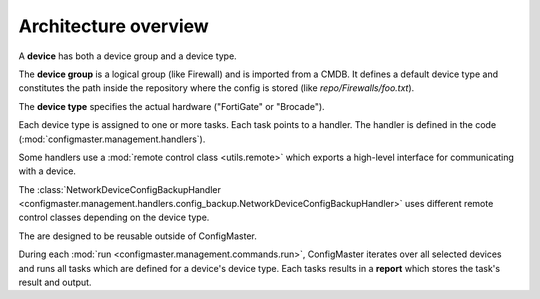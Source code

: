 Architecture overview
=====================

.. image:: images/class_relationship.svg


A **device** has both a device group and a device type.

The **device group** is a logical group (like Firewall) and is imported
from a CMDB. It defines a default device type and constitutes the path
inside the repository where the config is stored (like
`repo/Firewalls/foo.txt`).

The **device type** specifies the actual hardware ("FortiGate" or
"Brocade").

Each device type is assigned to one or more tasks. Each task points to a
handler. The handler is defined in the code
(:mod:`configmaster.management.handlers`).

Some handlers use a :mod:`remote control class <utils.remote>`
which exports a high-level interface for communicating with a device.

The :class:`NetworkDeviceConfigBackupHandler <configmaster.management.handlers.config_backup.NetworkDeviceConfigBackupHandler>`
uses different remote control classes depending on the device type.

The  are designed to be
reusable outside of ConfigMaster.

During each
:mod:`run <configmaster.management.commands.run>`, ConfigMaster iterates over
all selected devices and runs all tasks which are defined for a device's
device type. Each tasks results in a **report** which stores the task's result
and output.

.. todo::
    In-depth description of the relationship between the different models.

